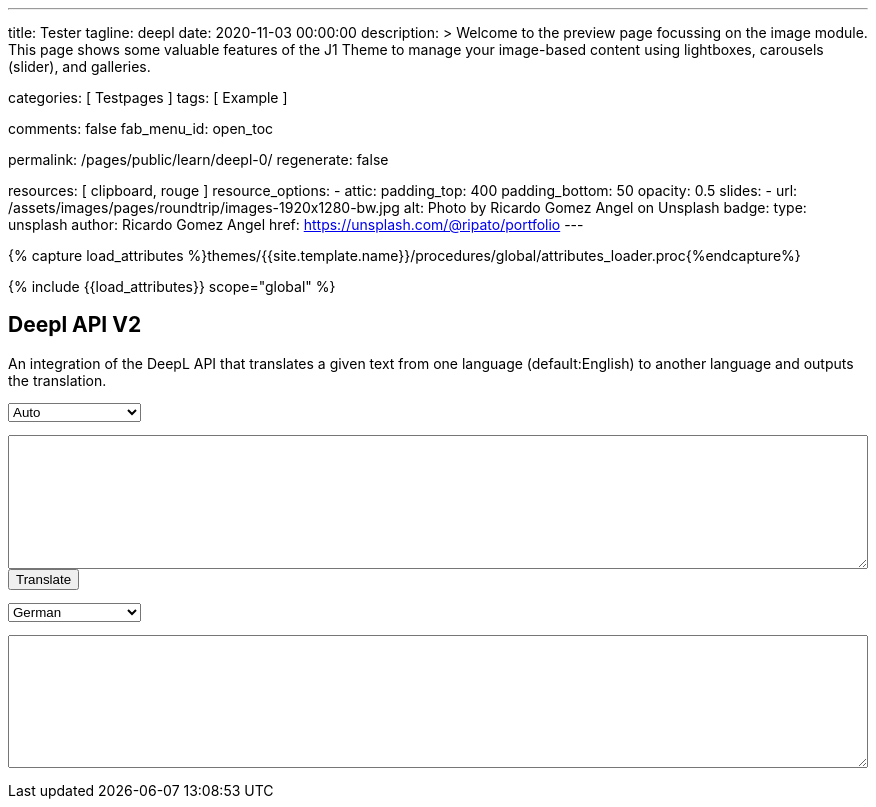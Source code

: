 ---
title:                                  Tester
tagline:                                deepl
date:                                   2020-11-03 00:00:00
description: >
                                        Welcome to the preview page focussing on the image module. This page
                                        shows some valuable features of the J1 Theme to manage your image-based
                                        content using lightboxes, carousels (slider), and galleries.

categories:                             [ Testpages ]
tags:                                   [ Example ]

comments:                               false
fab_menu_id:                            open_toc

permalink:                              /pages/public/learn/deepl-0/
regenerate:                             false

resources:                              [ clipboard, rouge ]
resource_options:
  - attic:
      padding_top:                      400
      padding_bottom:                   50
      opacity:                          0.5
      slides:
        - url:                          /assets/images/pages/roundtrip/images-1920x1280-bw.jpg
          alt:                          Photo by Ricardo Gomez Angel on Unsplash
          badge:
            type:                       unsplash
            author:                     Ricardo Gomez Angel
            href:                       https://unsplash.com/@ripato/portfolio
---

// Page Initializer
// =============================================================================
// Enable the Liquid Preprocessor
:page-liquid:

// Set (local) page attributes here
// -----------------------------------------------------------------------------
// :page--attr:                         <attr-value>
:images-dir:                            {imagesdir}/pages/roundtrip/100_present_images

//  Load Liquid procedures
// -----------------------------------------------------------------------------
{% capture load_attributes %}themes/{{site.template.name}}/procedures/global/attributes_loader.proc{%endcapture%}

// Load page attributes
// -----------------------------------------------------------------------------
{% include {{load_attributes}} scope="global" %}

// Page content
// ~~~~~~~~~~~~~~~~~~~~~~~~~~~~~~~~~~~~~~~~~~~~~~~~~~~~~~~~~~~~~~~~~~~~~~~~~~~~~
// https://github.com/EdwardBalaj/Simple-DeepL-API-Integration

// Include sub-documents (if any)
// -----------------------------------------------------------------------------

== Deepl API V2

An integration of the DeepL API that translates a given text from one language
(default:English) to another language and outputs the translation.

++++
<div>
	<!-- Keeps all elements in a well laid out form. -->
	<form id="layout">
		<!-- Source language part, also kept in its own element. -->
		<div id="source">
			<!-- Since English is the only option, it will default to it. -->
			<select id="source-language" name="source-language">
      <option value="DE">Auto</option>
				<option value="EN">English</option>
        <option value="DE">German</option>
			</select>

			<textarea type="text" id="original-text"></textarea>
		</div>

		<!-- Uses the translateText() function in the API-DeepL.js file to parse the input, s
			 end it for translation, and then parse the response. -->
		<input type="button" id="translate" onclick="translateText()" value="Translate">
		</br>

		<!-- Destination language part, also kept in its own element. -->
		<div id="destination">
			<!-- Since there are more destination languages, and they are all sorted in alphabetical order,
			     Bulgarian is the default one. -->
			<select id="destination-language" name="destination-language">
				<option value="BG">Bulgarian</option>
				<option value="ZH">Chinese</option>
				<option value="CS">Czech</option>
				<option value="DA">Danish</option>
				<option value="NL">Dutch</option>
				<option value="EN-US">English (American)</option>
				<option value="EN-GB">English (British)</option>
				<option value="EN">English (Others)</option>
				<option value="ET">Estonian</option>
				<option value="FI">Finnish</option>
				<option value="FR">French</option>
				<option selected value="DE">German</option>
				<option value="EL">Greek</option>
				<option value="HU">Hungarian</option>
				<option value="IT">Italian</option>
				<option value="JA">Japanese</option>
				<option value="LV">Latvian</option>
				<option value="LT">Lithuanian</option>
				<option value="PL">Polish</option>
				<option value="PT-PT">Portuguese (Portugal)</option>
				<option value="PT-BR">Portuguese (Brazilian)</option>
				<option value="PT">Portuguese (Others)</option>
				<option value="RO">Romanian</option>
				<option value="RU">Russian</option>
				<option value="SK">Slovak</option>
				<option value="SL">Slovenian</option>
				<option value="ES">Spanish</option>
				<option value="SV">Swedish</option>
			</select>

			<textarea type="text" id="translated-text"></textarea>
		</div>

	</form>
</div>
++++

++++
<style>

textarea {
	word-wrap: break-word;
	min-width: 100%;
	max-width: 100%;
	min-height: 10em;
}

select {
	display: block;
	width: 10em;
	margin: 1em 0;
}

</style>
++++

++++
<script>

/*
	Author: Alexandru Edward Balaj
	Date: 15/07/2021
	Project: Simple DeepL API Integration
	License: MIT License
	File name: API-DeepL.js
	File description: JavaScript algorithm that parses the input, sends it using the DeepL API,
					  and then parses the output to display it.
*/

/*
	The aim of the algorithm design laid out here,
	was to create a module oriented way,
	to help with futures updates and allow for easier error tracking.
*/

/*
	Authentication key given in the specifications.
*/
// var AUTH_KEY = "5652c0b9-adcf-7f2e-f6a2-3a577f700dc9:fx";
var AUTH_KEY = "fe1c56dc-1342-9899-26db-c5d701791e2d:fx";

var TAG_HANDLING = "xml";
/*
	Since the specifications required for the website,
	to accept only English text, the source language is coded here,
	so that in the future, if required this could be easily changed.
*/
var SOURCE_LANG = "auto";

/*
	According to XMLHttpRequest specifications, when the request is done,
	it returns a code ("4"), and when the status of the request is ok,
	it returns another code ("200");
*/
var READYSTATE_DONE = 4;
var STATUS_OK = 200;

/*
	Creates an xmlHttpRequest object as soon as the page has loaded.
*/
var xhr = new XMLHttpRequest();

/*
	Setup function for creating a request, designed as a module, according to DeepL API specifications.
*/
function setup() {
	xhr.open("POST", "https://api-free.deepl.com/v2/translate", true);

	xhr.setRequestHeader("Accept", "*/*");
	xhr.setRequestHeader("Content-Type", "application/x-www-form-urlencoded");
  // xhr.setRequestHeader("tag_handling", "xml");
	// xhr.setRequestHeader("User-Agent", "DeepL API Implementation");
	// xhr.setRequestHeader("Content-Length", null);
}

/*
	Prepare text function used to parse, or arrange text, designed as a module.
	Currently it splits all text whenever a newline ("\n") is met,
	so that it preserves the original layout of the text,
	which would have otherwise been lost because of the way DeepL accepts multiple sentences.
*/
function prepareText(original_text) {
	return original_text.split("\n");
}

/*
	Translate text function which uses all the other modules, in order to create a request,
	which is sent to the DeepL API to translate, and then display the result, designed as a module.
*/
function translateText() {
	setup();

	var target_language = document.getElementById("destination-language").value;

	var original_text = document.getElementById("original-text").value;

	original_text_lines = prepareText(original_text);

	// Makes a request with every line, as a new text to translate.
	var request = "";
	for(var i = 0; i < original_text_lines.length; i++) {
		request += "&text=" + original_text_lines[i];
	}

	xhr.onload = function () {
		if (xhr.readyState === xhr.DONE) {
			if (xhr.status === 200) {
				// Uses JSON to parse the response.
				var result = JSON.parse(xhr.responseText);

				// Recreates the response as one text, which kept its original layout.
				var translated_text = "";
				for(var i = 0; i < result.translations.length; i++) {
					translated_text += result.translations[i].text;
					translated_text += "\n";
				}

				document.getElementById("translated-text").value = translated_text;
			}
		}
	};

	// Send the request to the server for translation.
	//xhr.send("auth_key=" + AUTH_KEY + request + "&source_lang=" + SOURCE_LANG + "&target_lang=" + target_language);
  xhr.send("auth_key=" + AUTH_KEY + request + "&target_lang=" + target_language + "&tag_handling=xml&ignore_tags=em");
  //xhr.send("auth_key=" + AUTH_KEY + request + "&source_lang=" + SOURCE_LANG + "&target_lang=" + target_language + "tag_handling=" + TAG_HANDLING);
}
</script>
++++
